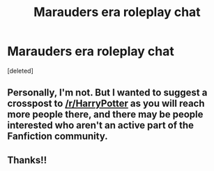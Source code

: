 #+TITLE: Marauders era roleplay chat

* Marauders era roleplay chat
:PROPERTIES:
:Score: 0
:DateUnix: 1522257921.0
:DateShort: 2018-Mar-28
:END:
[deleted]


** Personally, I'm not. But I wanted to suggest a crosspost to [[/r/HarryPotter]] as you will reach more people there, and there may be people interested who aren't an active part of the Fanfiction community.
:PROPERTIES:
:Author: SteamAngel
:Score: 2
:DateUnix: 1522259543.0
:DateShort: 2018-Mar-28
:END:


** Thanks!!
:PROPERTIES:
:Author: menstropy
:Score: 1
:DateUnix: 1522259599.0
:DateShort: 2018-Mar-28
:END:
